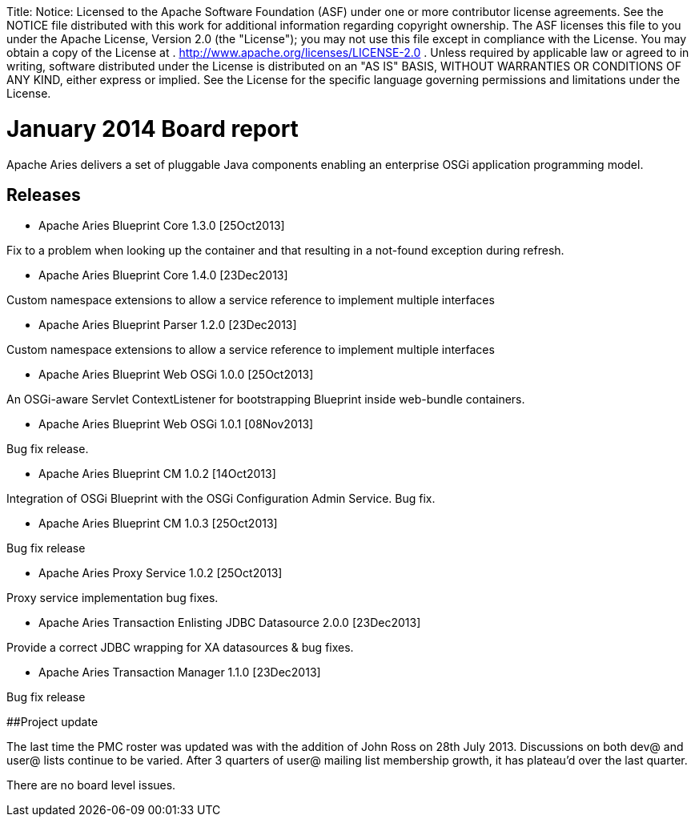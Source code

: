 :doctype: book

Title: Notice:    Licensed to the Apache Software Foundation (ASF) under one            or more contributor license agreements.
See the NOTICE file            distributed with this work for additional information            regarding copyright ownership.
The ASF licenses this file            to you under the Apache License, Version 2.0 (the            "License");
you may not use this file except in compliance            with the License.
You may obtain a copy of the License at            .              http://www.apache.org/licenses/LICENSE-2.0            .            Unless required by applicable law or agreed to in writing,            software distributed under the License is distributed on an            "AS IS" BASIS, WITHOUT WARRANTIES OR CONDITIONS OF ANY            KIND, either express or implied.
See the License for the            specific language governing permissions and limitations            under the License.

= January 2014 Board report

Apache Aries delivers a set of pluggable Java components enabling an enterprise OSGi application programming model.

== Releases

* Apache Aries Blueprint Core 1.3.0 [25Oct2013]

Fix to a problem when looking up the container and that resulting in a not-found exception during refresh.

* Apache Aries Blueprint Core 1.4.0 [23Dec2013]

Custom namespace extensions to allow a service reference to implement multiple interfaces

* Apache Aries Blueprint Parser 1.2.0 [23Dec2013]

Custom namespace extensions to allow a service reference to implement multiple interfaces

* Apache Aries Blueprint Web OSGi 1.0.0 [25Oct2013]

An OSGi-aware Servlet ContextListener for bootstrapping Blueprint inside web-bundle containers.

* Apache Aries Blueprint Web OSGi 1.0.1 [08Nov2013]

Bug fix release.

* Apache Aries Blueprint CM 1.0.2 [14Oct2013]

Integration of OSGi Blueprint with the OSGi Configuration Admin Service.
Bug fix.

* Apache Aries Blueprint CM 1.0.3 [25Oct2013]

Bug fix release

* Apache Aries Proxy Service 1.0.2 [25Oct2013]

Proxy service implementation bug fixes.

* Apache Aries Transaction Enlisting JDBC Datasource 2.0.0 [23Dec2013]

Provide a correct JDBC wrapping for XA datasources & bug fixes.

* Apache Aries Transaction Manager 1.1.0 [23Dec2013]

Bug fix release

##Project update

The last time the PMC roster was updated was with the addition of John Ross on 28th July 2013.
Discussions on both dev@ and user@ lists continue to be varied.
After 3 quarters of user@ mailing list membership growth, it has plateau'd over the last quarter.

There are no board level issues.
